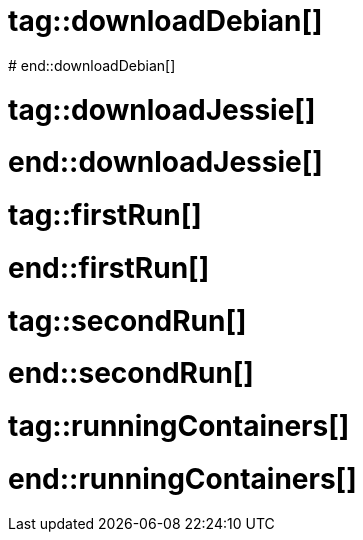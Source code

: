 # tag::downloadDebian[]
//How to download the latest Debian image from the official registry
ifdef::solutions[]
.Solution
[source]
docker pull debian
endif::solutions[]
# end::downloadDebian[]

# tag::downloadJessie[]
//How to download the Debian image tagged 'jessie' from the official registry
ifdef::solutions[]
.Solution
[source]
docker pull debian:jessie-slim
endif::solutions[]
# end::downloadJessie[]

# tag::firstRun[]
//How to start a bash session in a new debian container.
ifdef::solutions[]
.Solution
[source]
docker run debian /bin/bash

Apparently nothing happened but let's have a second look.
Assuming the engine didn't output any error, the container actually started and ran a new shell session.
As we haven't attached any terminal to it, it just exited and so the job of the container is done.
At the point, the docker engine terminates the container.
endif::solutions[]
# end::firstRun[]

# tag::secondRun[]
//Running a bash session in a
ifdef::solutions[]
.Solution
[source, subs="quotes"]
docker run *-it* debian /bin/bash

Now we are in the container \o/.
And we can play the same commands as if we were in a native Debian or a VM.

NOTE: Try to run `uname -a` on both host and container to see the difference.
endif::solutions[]
# end::secondRun[]

# tag::runningContainers[]
//Running a bash session in a
ifdef::solutions[]
.Solution
[source]
docker ps

[NOTE]
--
We can see some interesting information like:

[horizontal]
Container ID:: It will be useful for more precise command
Image:: Which image the container has been made from
Command:: Which command has ben used when the container has been started
Status:: 

endif::solutions[]
# end::runningContainers[]
